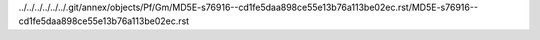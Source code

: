 ../../../../../../.git/annex/objects/Pf/Gm/MD5E-s76916--cd1fe5daa898ce55e13b76a113be02ec.rst/MD5E-s76916--cd1fe5daa898ce55e13b76a113be02ec.rst